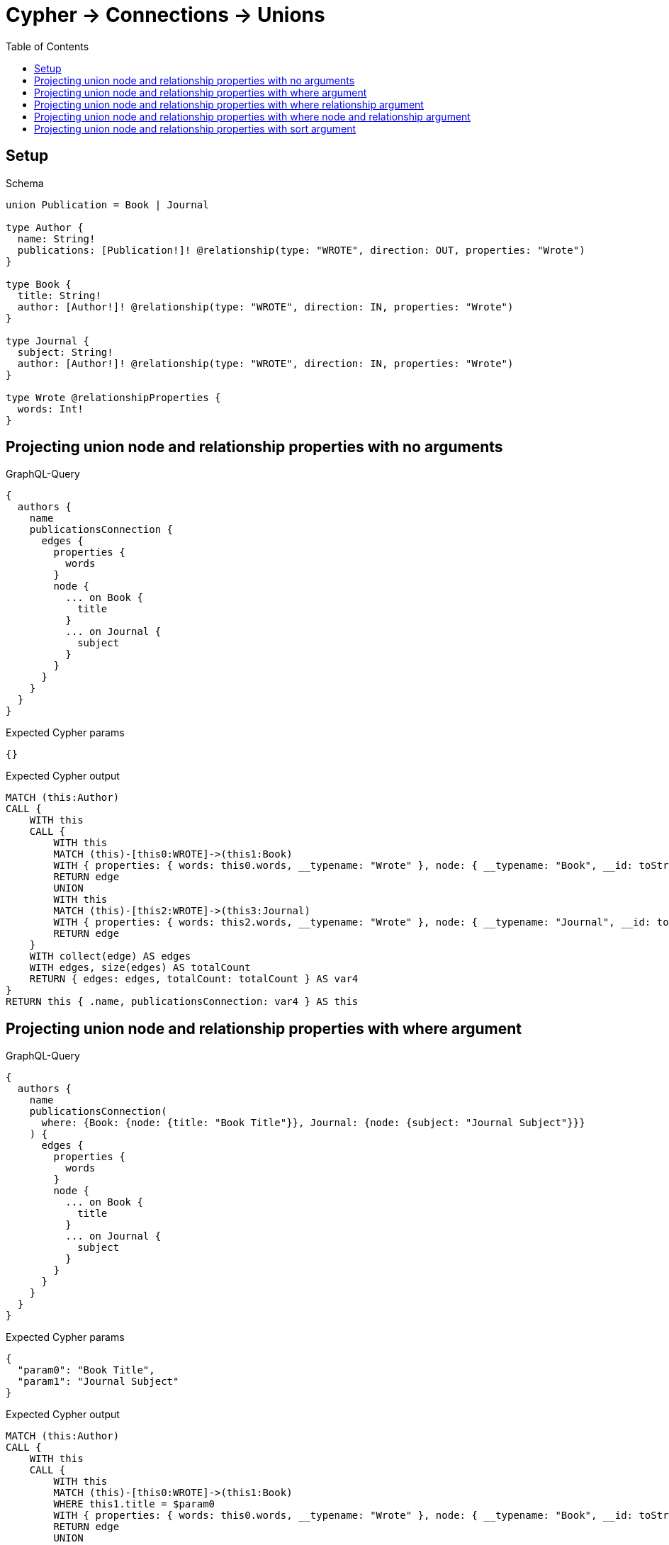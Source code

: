 // This file was generated by the Test-Case extractor of neo4j-graphql
:toc:
:toclevels: 42

= Cypher -> Connections -> Unions

== Setup

.Schema
[source,graphql,schema=true]
----
union Publication = Book | Journal

type Author {
  name: String!
  publications: [Publication!]! @relationship(type: "WROTE", direction: OUT, properties: "Wrote")
}

type Book {
  title: String!
  author: [Author!]! @relationship(type: "WROTE", direction: IN, properties: "Wrote")
}

type Journal {
  subject: String!
  author: [Author!]! @relationship(type: "WROTE", direction: IN, properties: "Wrote")
}

type Wrote @relationshipProperties {
  words: Int!
}
----

== Projecting union node and relationship properties with no arguments

.GraphQL-Query
[source,graphql,request=true]
----
{
  authors {
    name
    publicationsConnection {
      edges {
        properties {
          words
        }
        node {
          ... on Book {
            title
          }
          ... on Journal {
            subject
          }
        }
      }
    }
  }
}
----

.Expected Cypher params
[source,json]
----
{}
----

.Expected Cypher output
[source,cypher]
----
MATCH (this:Author)
CALL {
    WITH this
    CALL {
        WITH this
        MATCH (this)-[this0:WROTE]->(this1:Book)
        WITH { properties: { words: this0.words, __typename: "Wrote" }, node: { __typename: "Book", __id: toString(id(this1)), title: this1.title } } AS edge
        RETURN edge
        UNION
        WITH this
        MATCH (this)-[this2:WROTE]->(this3:Journal)
        WITH { properties: { words: this2.words, __typename: "Wrote" }, node: { __typename: "Journal", __id: toString(id(this3)), subject: this3.subject } } AS edge
        RETURN edge
    }
    WITH collect(edge) AS edges
    WITH edges, size(edges) AS totalCount
    RETURN { edges: edges, totalCount: totalCount } AS var4
}
RETURN this { .name, publicationsConnection: var4 } AS this
----

== Projecting union node and relationship properties with where argument

.GraphQL-Query
[source,graphql,request=true]
----
{
  authors {
    name
    publicationsConnection(
      where: {Book: {node: {title: "Book Title"}}, Journal: {node: {subject: "Journal Subject"}}}
    ) {
      edges {
        properties {
          words
        }
        node {
          ... on Book {
            title
          }
          ... on Journal {
            subject
          }
        }
      }
    }
  }
}
----

.Expected Cypher params
[source,json]
----
{
  "param0": "Book Title",
  "param1": "Journal Subject"
}
----

.Expected Cypher output
[source,cypher]
----
MATCH (this:Author)
CALL {
    WITH this
    CALL {
        WITH this
        MATCH (this)-[this0:WROTE]->(this1:Book)
        WHERE this1.title = $param0
        WITH { properties: { words: this0.words, __typename: "Wrote" }, node: { __typename: "Book", __id: toString(id(this1)), title: this1.title } } AS edge
        RETURN edge
        UNION
        WITH this
        MATCH (this)-[this2:WROTE]->(this3:Journal)
        WHERE this3.subject = $param1
        WITH { properties: { words: this2.words, __typename: "Wrote" }, node: { __typename: "Journal", __id: toString(id(this3)), subject: this3.subject } } AS edge
        RETURN edge
    }
    WITH collect(edge) AS edges
    WITH edges, size(edges) AS totalCount
    RETURN { edges: edges, totalCount: totalCount } AS var4
}
RETURN this { .name, publicationsConnection: var4 } AS this
----

== Projecting union node and relationship properties with where relationship argument

.GraphQL-Query
[source,graphql,request=true]
----
{
  authors {
    name
    publicationsConnection(
      where: {Book: {edge: {words: 1000}}, Journal: {edge: {words: 2000}}}
    ) {
      edges {
        properties {
          words
        }
        node {
          ... on Book {
            title
          }
          ... on Journal {
            subject
          }
        }
      }
    }
  }
}
----

.Expected Cypher params
[source,json]
----
{
  "param0": 1000,
  "param1": 2000
}
----

.Expected Cypher output
[source,cypher]
----
MATCH (this:Author)
CALL {
    WITH this
    CALL {
        WITH this
        MATCH (this)-[this0:WROTE]->(this1:Book)
        WHERE this0.words = $param0
        WITH { properties: { words: this0.words, __typename: "Wrote" }, node: { __typename: "Book", __id: toString(id(this1)), title: this1.title } } AS edge
        RETURN edge
        UNION
        WITH this
        MATCH (this)-[this2:WROTE]->(this3:Journal)
        WHERE this2.words = $param1
        WITH { properties: { words: this2.words, __typename: "Wrote" }, node: { __typename: "Journal", __id: toString(id(this3)), subject: this3.subject } } AS edge
        RETURN edge
    }
    WITH collect(edge) AS edges
    WITH edges, size(edges) AS totalCount
    RETURN { edges: edges, totalCount: totalCount } AS var4
}
RETURN this { .name, publicationsConnection: var4 } AS this
----

== Projecting union node and relationship properties with where node and relationship argument

.GraphQL-Query
[source,graphql,request=true]
----
{
  authors {
    name
    publicationsConnection(
      where: {Book: {edge: {words: 1000}, node: {title: "Book Title"}}, Journal: {edge: {words: 2000}, node: {subject: "Journal Subject"}}}
    ) {
      edges {
        properties {
          words
        }
        node {
          ... on Book {
            title
          }
          ... on Journal {
            subject
          }
        }
      }
    }
  }
}
----

.Expected Cypher params
[source,json]
----
{
  "param0": "Book Title",
  "param1": 1000,
  "param2": "Journal Subject",
  "param3": 2000
}
----

.Expected Cypher output
[source,cypher]
----
MATCH (this:Author)
CALL {
    WITH this
    CALL {
        WITH this
        MATCH (this)-[this0:WROTE]->(this1:Book)
        WHERE (this1.title = $param0 AND this0.words = $param1)
        WITH { properties: { words: this0.words, __typename: "Wrote" }, node: { __typename: "Book", __id: toString(id(this1)), title: this1.title } } AS edge
        RETURN edge
        UNION
        WITH this
        MATCH (this)-[this2:WROTE]->(this3:Journal)
        WHERE (this3.subject = $param2 AND this2.words = $param3)
        WITH { properties: { words: this2.words, __typename: "Wrote" }, node: { __typename: "Journal", __id: toString(id(this3)), subject: this3.subject } } AS edge
        RETURN edge
    }
    WITH collect(edge) AS edges
    WITH edges, size(edges) AS totalCount
    RETURN { edges: edges, totalCount: totalCount } AS var4
}
RETURN this { .name, publicationsConnection: var4 } AS this
----

== Projecting union node and relationship properties with sort argument

.GraphQL-Query
[source,graphql,request=true]
----
{
  authors {
    name
    publicationsConnection(sort: [{edge: {words: ASC}}]) {
      edges {
        properties {
          words
        }
        node {
          ... on Book {
            title
          }
          ... on Journal {
            subject
          }
        }
      }
    }
  }
}
----

.Expected Cypher params
[source,json]
----
{}
----

.Expected Cypher output
[source,cypher]
----
MATCH (this:Author)
CALL {
    WITH this
    CALL {
        WITH this
        MATCH (this)-[this0:WROTE]->(this1:Book)
        WITH { properties: { words: this0.words, __typename: "Wrote" }, node: { __typename: "Book", __id: toString(id(this1)), title: this1.title } } AS edge
        RETURN edge
        UNION
        WITH this
        MATCH (this)-[this2:WROTE]->(this3:Journal)
        WITH { properties: { words: this2.words, __typename: "Wrote" }, node: { __typename: "Journal", __id: toString(id(this3)), subject: this3.subject } } AS edge
        RETURN edge
    }
    WITH collect(edge) AS edges
    WITH edges, size(edges) AS totalCount
    CALL {
        WITH edges
        UNWIND edges AS edge
        WITH edge
        ORDER BY edge.properties.words ASC
        RETURN collect(edge) AS var4
    }
    RETURN { edges: var4, totalCount: totalCount } AS var5
}
RETURN this { .name, publicationsConnection: var5 } AS this
----
